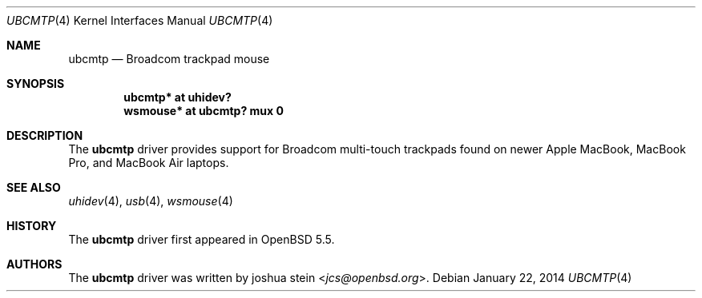 .\" $OpenBSD: ubcmtp.4,v 1.1 2014/01/22 14:31:40 jcs Exp $
.\"
.\" Copyright (c) 2014, joshua stein <jcs@openbsd.org>
.\" All rights reserved.
.\"
.\" Redistribution and use in source and binary forms, with or without
.\" modification, are permitted provided that the following conditions
.\" are met:
.\" 1. Redistributions of source code must retain the above copyright
.\"    notice, this list of conditions and the following disclaimer.
.\" 2. Redistributions in binary form must reproduce the above copyright
.\"    notice, this list of conditions and the following disclaimer in the
.\"    documentation and/or other materials provided with the distribution.
.\" 3. The name of the copyright holder may not be used to endorse or
.\"    promote products derived from this software without specific
.\"    prior written permission.
.\"
.\" THIS SOFTWARE IS PROVIDED BY THE COPYRIGHT HOLDER ``AS IS'' AND
.\" ANY EXPRESS OR IMPLIED WARRANTIES, INCLUDING, BUT NOT LIMITED TO, THE
.\" IMPLIED WARRANTIES OF MERCHANTABILITY AND FITNESS FOR A PARTICULAR PURPOSE
.\" ARE DISCLAIMED.  IN NO EVENT SHALL THE COPYRIGHT OWNER BE LIABLE
.\" FOR ANY DIRECT, INDIRECT, INCIDENTAL, SPECIAL, EXEMPLARY, OR CONSEQUENTIAL
.\" DAMAGES (INCLUDING, BUT NOT LIMITED TO, PROCUREMENT OF SUBSTITUTE GOODS
.\" OR SERVICES; LOSS OF USE, DATA, OR PROFITS; OR BUSINESS INTERRUPTION)
.\" HOWEVER CAUSED AND ON ANY THEORY OF LIABILITY, WHETHER IN CONTRACT, STRICT
.\" LIABILITY, OR TORT (INCLUDING NEGLIGENCE OR OTHERWISE) ARISING IN ANY WAY
.\" OUT OF THE USE OF THIS SOFTWARE, EVEN IF ADVISED OF THE POSSIBILITY OF
.\" SUCH DAMAGE.
.\"
.Dd $Mdocdate: January 22 2014 $
.Dt UBCMTP 4
.Os
.Sh NAME
.Nm ubcmtp
.Nd Broadcom trackpad mouse
.Sh SYNOPSIS
.Cd "ubcmtp*  at uhidev?"
.Cd "wsmouse* at ubcmtp? mux 0"
.Sh DESCRIPTION
The
.Nm
driver provides support for Broadcom multi-touch trackpads found on
newer Apple MacBook, MacBook Pro, and MacBook Air laptops.
.Sh SEE ALSO
.Xr uhidev 4 ,
.Xr usb 4 ,
.Xr wsmouse 4
.Sh HISTORY
The
.Nm
driver
first appeared in
.Ox 5.5 .
.Sh AUTHORS
.An -nosplit
The
.Nm
driver was written by
.An joshua stein Aq Mt jcs@openbsd.org .
